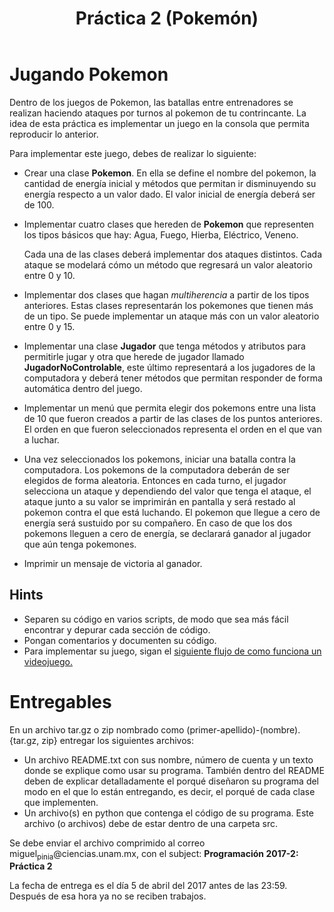#+title: Práctica 2 (Pokemón)

* Jugando Pokemon

Dentro de los juegos de Pokemon, las batallas entre entrenadores se realizan
haciendo ataques por turnos al pokemon de tu contrincante. La idea de esta
práctica es implementar un juego en la consola que permita reproducir lo
anterior.

Para implementar este juego, debes de realizar lo siguiente:

- Crear una clase *Pokemon*. En ella se define el nombre del pokemon, la cantidad
  de energía inicial y métodos que permitan ir disminuyendo su energía respecto
  a un valor dado. El valor inicial de energía deberá ser de 100.

- Implementar cuatro clases que hereden de *Pokemon* que representen los tipos
  básicos que hay: Agua, Fuego, Hierba, Eléctrico, Veneno.

  Cada una de las clases deberá implementar dos ataques distintos. Cada ataque
  se modelará cómo un método que regresará un valor aleatorio entre 0 y 10.

- Implementar dos clases que hagan /multiherencia/ a partir de los tipos
  anteriores. Estas clases representarán los pokemones que tienen más de un
  tipo. Se puede implementar un ataque más con un valor aleatorio entre 0 y 15.

- Implementar una clase *Jugador* que tenga métodos y atributos para permitirle
  jugar y otra que herede de jugador llamado  *JugadorNoControlable*, este último
  representará a los jugadores de la computadora y deberá tener métodos que
  permitan responder de forma automática dentro del juego.

- Implementar un menú que permita elegir dos pokemons entre una lista de 10 que
  fueron creados a partir de las clases de los puntos anteriores.
  El orden en que fueron seleccionados representa el orden en el que van a
  luchar.

- Una vez seleccionados los pokemons, iniciar una batalla contra la
  computadora. Los pokemons de la computadora deberán de ser elegidos de forma
  aleatoria.
  Entonces en cada turno, el jugador selecciona un ataque y dependiendo del
  valor que tenga el ataque, el ataque junto a su valor se imprimirán en
  pantalla y será restado al pokemon contra el que está luchando. El pokemon que
  llegue a cero de energía será sustuido por su compañero. En caso de que los
  dos pokemons lleguen a cero de energía, se declarará ganador al jugador que
  aún tenga pokemones.

- Imprimir un mensaje de victoria al ganador.

** Hints

- Separen su código en varios scripts, de modo que sea más fácil encontrar y
  depurar cada sección de código.
- Pongan comentarios y documenten su código.
- Para implementar su juego, sigan el [[http://2.bp.blogspot.com/_ucSatMQUd2w/TTIyhUWUYdI/AAAAAAAAAII/P5nAHgHVt3M/s1600/Diagrama1%252528Game+loop%252529.png][siguiente flujo de como funciona un
  videojuego.]]

* Entregables

En un archivo tar.gz o zip nombrado como (primer-apellido)-(nombre).{tar.gz,
zip} entregar los siguientes archivos:

- Un archivo README.txt con sus nombre, número de cuenta y un texto donde se
  explique como usar su programa. También dentro del README deben de explicar
  detalladamente el porqué diseñaron su programa del modo en el que lo están
  entregando, es decir, el porqué de cada clase que implementen.
- Un archivo(s) en python que contenga el código de su programa. Este archivo
  (o archivos) debe de estar dentro de una carpeta src.

Se debe enviar el archivo comprimido al correo miguel_pinia@ciencias.unam.mx,
con el subject: *Programación 2017-2: Práctica 2*

La fecha de entrega es el día 5 de abril del 2017 antes de las 23:59. Después
de esa hora ya no se reciben trabajos.
